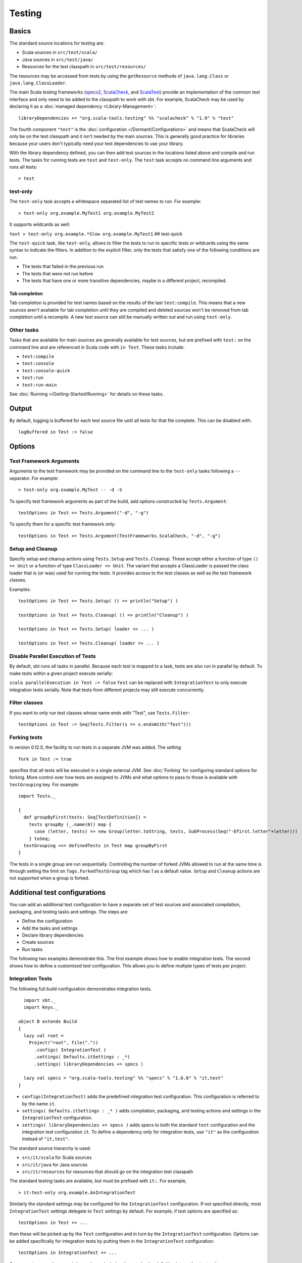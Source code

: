 =======
Testing
=======

Basics
======

The standard source locations for testing are:

-  Scala sources in ``src/test/scala/``
-  Java sources in ``src/test/java/``
-  Resources for the test classpath in ``src/test/resources/``

The resources may be accessed from tests by using the ``getResource``
methods of ``java.lang.Class`` or ``java.lang.ClassLoader``.

The main Scala testing frameworks
(`specs2 <http://etorreborre.github.com/specs2/>`_,
`ScalaCheck <http://code.google.com/p/scalacheck/>`_, and
`ScalaTest <http://www.artima.com/scalatest/>`_) provide an
implementation of the common test interface and only need to be added to
the classpath to work with sbt. For example, ScalaCheck may be used by
declaring it as a :doc:`managed dependency <Library-Management>`:

::

    libraryDependencies += "org.scala-tools.testing" %% "scalacheck" % "1.9" % "test"

The fourth component ``"test"`` is the :doc:`configuration </Dormant/Configurations>`
and means that ScalaCheck will only be on the test classpath and it
isn't needed by the main sources. This is generally good practice for
libraries because your users don't typically need your test dependencies
to use your library.

With the library dependency defined, you can then add test sources in
the locations listed above and compile and run tests. The tasks for
running tests are ``test`` and ``test-only``. The ``test`` task accepts
no command line arguments and runs all tests:

::

    > test

test-only
---------

The ``test-only`` task accepts a whitespace separated list of test names
to run. For example:

::

    > test-only org.example.MyTest1 org.example.MyTest2

It supports wildcards as well:

``text > test-only org.example.*Slow org.example.MyTest1`` ## test-quick

The ``test-quick`` task, like ``test-only``, allows to filter the tests
to run to specific tests or wildcards using the same syntax to indicate
the filters. In addition to the explicit filter, only the tests that
satisfy one of the following conditions are run:

-  The tests that failed in the previous run
-  The tests that were not run before
-  The tests that have one or more transitive dependencies, maybe in a
   different project, recompiled.

Tab completion
~~~~~~~~~~~~~~

Tab completion is provided for test names based on the results of the
last ``test:compile``. This means that a new sources aren't available
for tab completion until they are compiled and deleted sources won't be
removed from tab completion until a recompile. A new test source can
still be manually written out and run using ``test-only``.

Other tasks
-----------

Tasks that are available for main sources are generally available for
test sources, but are prefixed with ``test:`` on the command line and
are referenced in Scala code with ``in Test``. These tasks include:

-  ``test:compile``
-  ``test:console``
-  ``test:console-quick``
-  ``test:run``
-  ``test:run-main``

See :doc:`Running </Getting-Started/Running>` for details on these tasks.

Output
======

By default, logging is buffered for each test source file until all
tests for that file complete. This can be disabled with:

::

    logBuffered in Test := false

Options
=======

Test Framework Arguments
------------------------

Arguments to the test framework may be provided on the command line to
the ``test-only`` tasks following a ``--`` separator. For example:

::

    > test-only org.example.MyTest -- -d -S

To specify test framework arguments as part of the build, add options
constructed by ``Tests.Argument``:

::

    testOptions in Test += Tests.Argument("-d", "-g")

To specify them for a specific test framework only:

::

    testOptions in Test += Tests.Argument(TestFrameworks.ScalaCheck, "-d", "-g")

Setup and Cleanup
-----------------

Specify setup and cleanup actions using ``Tests.Setup`` and
``Tests.Cleanup``. These accept either a function of type ``() => Unit``
or a function of type ``ClassLoader => Unit``. The variant that accepts
a ClassLoader is passed the class loader that is (or was) used for
running the tests. It provides access to the test classes as well as the
test framework classes.

Examples:

::

    testOptions in Test += Tests.Setup( () => println("Setup") )

    testOptions in Test += Tests.Cleanup( () => println("Cleanup") )

    testOptions in Test += Tests.Setup( loader => ... )

    testOptions in Test += Tests.Cleanup( loader => ... )

Disable Parallel Execution of Tests
-----------------------------------

By default, sbt runs all tasks in parallel. Because each test is mapped
to a task, tests are also run in parallel by default. To make tests
within a given project execute serially:

``scala parallelExecution in Test := false`` ``Test`` can be replaced
with ``IntegrationTest`` to only execute integration tests serially.
Note that tests from different projects may still execute concurrently.

Filter classes
--------------

If you want to only run test classes whose name ends with "Test", use
``Tests.Filter``:

::

    testOptions in Test := Seq(Tests.Filter(s => s.endsWith("Test")))

Forking tests
-------------

In version 0.12.0, the facility to run tests in a separate JVM was added. The setting

::

    fork in Test := true

specifies that all tests will be executed in a single external JVM. See
:doc:`Forking` for configuring standard options for forking. More control
over how tests are assigned to JVMs and what options to pass to those is
available with ``testGrouping`` key. For example:

::

    import Tests._

    {
      def groupByFirst(tests: Seq[TestDefinition]) =
        tests groupBy (_.name(0)) map {
          case (letter, tests) => new Group(letter.toString, tests, SubProcess(Seq("-Dfirst.letter"+letter)))
        } toSeq;
      testGrouping <<= definedTests in Test map groupByFirst
    }

The tests in a single group are run sequentially. Controlling the number
of forked JVMs allowed to run at the same time is through setting the
limit on ``Tags.ForkedTestGroup`` tag which has 1 as a default value.
``Setup`` and ``Cleanup`` actions are not supported when a group is
forked.

Additional test configurations
==============================

You can add an additional test configuration to have a separate set of
test sources and associated compilation, packaging, and testing tasks
and settings. The steps are:

-  Define the configuration
-  Add the tasks and settings
-  Declare library dependencies
-  Create sources
-  Run tasks

The following two examples demonstrate this. The first example shows how
to enable integration tests. The second shows how to define a customized
test configuration. This allows you to define multiple types of tests
per project.

Integration Tests
-----------------

The following full build configuration demonstrates integration tests.

::

      import sbt._
      import Keys._

    object B extends Build
    {
      lazy val root =
        Project("root", file("."))
          .configs( IntegrationTest )
          .settings( Defaults.itSettings : _*)
          .settings( libraryDependencies += specs )

      lazy val specs = "org.scala-tools.testing" %% "specs" % "1.6.8" % "it,test"
    }

-  ``configs(IntegrationTest)`` adds the predefined integration test
   configuration. This configuration is referred to by the name ``it``.
-  ``settings( Defaults.itSettings : _* )`` adds compilation, packaging,
   and testing actions and settings in the ``IntegrationTest``
   configuration.
-  ``settings( libraryDependencies += specs )`` adds specs to both the
   standard ``test`` configuration and the integration test
   configuration ``it``. To define a dependency only for integration
   tests, use ``"it"`` as the configuration instead of ``"it,test"``.

The standard source hierarchy is used:

-  ``src/it/scala`` for Scala sources
-  ``src/it/java`` for Java sources
-  ``src/it/resources`` for resources that should go on the integration
   test classpath

The standard testing tasks are available, but must be prefixed with
``it:``. For example,

::

    > it:test-only org.example.AnIntegrationTest

Similarly the standard settings may be configured for the
``IntegrationTest`` configuration. If not specified directly, most
``IntegrationTest`` settings delegate to ``Test`` settings by default.
For example, if test options are specified as:

::

    testOptions in Test += ...

then these will be picked up by the ``Test`` configuration and in turn
by the ``IntegrationTest`` configuration. Options can be added
specifically for integration tests by putting them in the
``IntegrationTest`` configuration:

::

    testOptions in IntegrationTest += ...

Or, use ``:=`` to overwrite any existing options, declaring these to be
the definitive integration test options:

::

    testOptions in IntegrationTest := Seq(...)

Custom test configuration
-------------------------

The previous example may be generalized to a custom test configuration.

::

      import sbt._
      import Keys._

    object B extends Build
    {
      lazy val root =
        Project("root", file("."))
          .configs( FunTest )
          .settings( inConfig(FunTest)(Defaults.testSettings) : _*)
          .settings( libraryDependencies += specs )

      lazy val FunTest = config("fun") extend(Test)
      lazy val specs = "org.scala-tools.testing" %% "specs" % "1.6.8" % "fun"
    }

Instead of using the built-in configuration, we defined a new one:

::

    lazy val FunTest = config("fun") extend(Test)

The ``extend(Test)`` part means to delegate to ``Test`` for undefined
``CustomTest`` settings. The line that adds the tasks and settings for
the new test configuration is:

::

    settings( inConfig(FunTest)(Defaults.testSettings) : _*)

This says to add test and settings tasks in the ``FunTest``
configuration. We could have done it this way for integration tests as
well. In fact, ``Defaults.itSettings`` is a convenience definition:
``val itSettings = inConfig(IntegrationTest)(Defaults.testSettings)``.

The comments in the integration test section hold, except with
``IntegrationTest`` replaced with ``FunTest`` and ``"it"`` replaced with
``"fun"``. For example, test options can be configured specifically for
``FunTest``:

::

    testOptions in FunTest += ...

Test tasks are run by prefixing them with ``fun:``

::

    > fun:test

Additional test configurations with shared sources
--------------------------------------------------

An alternative to adding separate sets of test sources (and
compilations) is to share sources. In this approach, the sources are
compiled together using the same classpath and are packaged together.
However, different tests are run depending on the configuration.

::

    import sbt._
    import Keys._

    object B extends Build {
      lazy val root =
        Project("root", file("."))
          .configs( FunTest )
          .settings( inConfig(FunTest)(Defaults.testTasks) : _*)
          .settings(
             libraryDependencies += specs,
             testOptions in Test := Seq(Tests.Filter(itFilter)),
             testOptions in FunTest := Seq(Tests.Filter(unitFilter))
             )

      def itFilter(name: String): Boolean = name endsWith "ITest"
      def unitFilter(name: String): Boolean = (name endsWith "Test") && !itFilter(name)

      lazy val FunTest = config("fun") extend(Test)
      lazy val specs = "org.scala-tools.testing" %% "specs" % "1.6.8" % "test"
    }

The key differences are:

-  We are now only adding the test tasks
   (``inConfig(FunTest)(Defaults.testTasks)``) and not compilation and
   packaging tasks and settings.
-  We filter the tests to be run for each configuration.

To run standard unit tests, run ``test`` (or equivalently,
``test:test``):

::

    > test

To run tests for the added configuration (here, ``"fun"``), prefix it
with the configuration name as before:

::

    > fun:test
    > fun:test-only org.example.AFunTest

Application to parallel execution
~~~~~~~~~~~~~~~~~~~~~~~~~~~~~~~~~

One use for this shared-source approach is to separate tests that can
run in parallel from those that must execute serially. Apply the
procedure described in this section for an additional configuration.
Let's call the configuration ``serial``:

::

      lazy val Serial = config("serial") extend(Test)

Then, we can disable parallel execution in just that configuration
using:

::

    parallelExecution in Serial := false

The tests to run in parallel would be run with ``test`` and the ones to
run in serial would be run with ``serial:test``.

JUnit
=====

Support for JUnit is provided by
`junit-interface <https://github.com/szeiger/junit-interface>`_. To add
JUnit support into your project, add the junit-interface dependency in
your project's main build.sbt file.

::

    libraryDependencies += "com.novocode" % "junit-interface" % "0.8" % "test->default"

Extensions
==========

This page describes adding support for additional testing libraries and
defining additional test reporters. You do this by implementing ``sbt``
interfaces (described below). If you are the author of the testing
framework, you can depend on the test interface as a provided
dependency. Alternatively, anyone can provide support for a test
framework by implementing the interfaces in a separate project and
packaging the project as an sbt :doc:`Plugin </Extending/Plugins>`.

Custom Test Framework
---------------------

``sbt`` contains built-in support for the three main Scala testing
libraries (specs 1 and 2, ScalaTest, and ScalaCheck). To add support for
a different framework, implement the `uniform test
interface <http://github.com/harrah/test-interface>`_.

Custom Test Reporters
---------------------

Test frameworks report status and results to test reporters. You can
create a new test reporter by implementing either
`TestReportListener <../../api/sbt/TestReportListener.html>`_
or
`TestsListener <../../api/sbt/TestsListener.html>`_.

Using Extensions
----------------

To use your extensions in a project definition:

Modify the ``testFrameworks``\ setting to reference your test framework:

::

    testFrameworks += new TestFramework("custom.framework.ClassName")

Specify the test reporters you want to use by overriding the
``testListeners`` method in your project definition.

::

    testListeners += customTestListener

where ``customTestListener`` is of type ``sbt.TestReportListener``.
